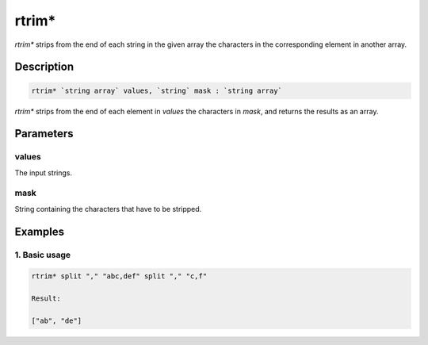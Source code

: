 rtrim*
======

`rtrim*` strips from the end of each string in the given array the characters in the corresponding element in another array.

Description
-----------

.. code-block:: text

   rtrim* `string array` values, `string` mask : `string array`

`rtrim*` strips from the end of each element in `values` the characters in `mask`,
and returns the results as an array.

Parameters
----------

values
******

The input strings.

mask
*****

String containing the characters that have to be stripped.

Examples
--------

1. Basic usage
**********************

.. code-block:: text

   rtrim* split "," "abc,def" split "," "c,f"

   Result:

   ["ab", "de"]